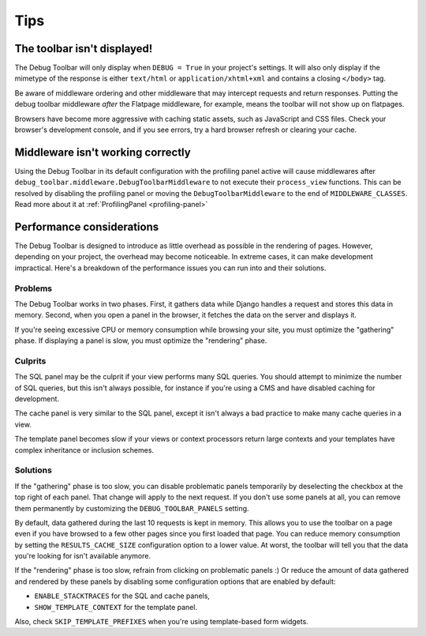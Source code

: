 Tips
====

The toolbar isn't displayed!
----------------------------

The Debug Toolbar will only display when ``DEBUG = True`` in your project's
settings. It will also only display if the mimetype of the response is
either ``text/html`` or ``application/xhtml+xml`` and contains a closing
``</body>`` tag.

Be aware of middleware ordering and other middleware that may intercept
requests and return responses. Putting the debug toolbar middleware *after*
the Flatpage middleware, for example, means the toolbar will not show up on
flatpages.

Browsers have become more aggressive with caching static assets, such as
JavaScript and CSS files. Check your browser's development console, and if
you see errors, try a hard browser refresh or clearing your cache.

Middleware isn't working correctly
----------------------------------

Using the Debug Toolbar in its default configuration with the profiling panel
active will cause middlewares after
``debug_toolbar.middleware.DebugToolbarMiddleware`` to not execute their
``process_view`` functions. This can be resolved by disabling the profiling
panel or moving the ``DebugToolbarMiddleware`` to the end of
``MIDDLEWARE_CLASSES``. Read more about it at :ref:`ProfilingPanel
<profiling-panel>`

Performance considerations
--------------------------

The Debug Toolbar is designed to introduce as little overhead as possible in
the rendering of pages. However, depending on your project, the overhead may
become noticeable. In extreme cases, it can make development impractical.
Here's a breakdown of the performance issues you can run into and their
solutions.

Problems
~~~~~~~~

The Debug Toolbar works in two phases. First, it gathers data while Django
handles a request and stores this data in memory. Second, when you open a
panel in the browser, it fetches the data on the server and displays it.

If you're seeing excessive CPU or memory consumption while browsing your site,
you must optimize the "gathering" phase. If displaying a panel is slow, you
must optimize the "rendering" phase.

Culprits
~~~~~~~~

The SQL panel may be the culprit if your view performs many SQL queries. You
should attempt to minimize the number of SQL queries, but this isn't always
possible, for instance if you're using a CMS and have disabled caching for
development.

The cache panel is very similar to the SQL panel, except it isn't always a bad
practice to make many cache queries in a view.

The template panel becomes slow if your views or context processors return large
contexts and your templates have complex inheritance or inclusion schemes.

Solutions
~~~~~~~~~

If the "gathering" phase is too slow, you can disable problematic panels
temporarily by deselecting the checkbox at the top right of each panel. That
change will apply to the next request. If you don't use some panels at all,
you can remove them permanently by customizing the ``DEBUG_TOOLBAR_PANELS``
setting.

By default, data gathered during the last 10 requests is kept in memory. This
allows you to use the toolbar on a page even if you have browsed to a few
other pages since you first loaded that page. You can reduce memory
consumption by setting the ``RESULTS_CACHE_SIZE`` configuration option to a
lower value. At worst, the toolbar will tell you that the data you're looking
for isn't available anymore.

If the "rendering" phase is too slow, refrain from clicking on problematic
panels :) Or reduce the amount of data gathered and rendered by these panels
by disabling some configuration options that are enabled by default:

- ``ENABLE_STACKTRACES`` for the SQL and cache panels,
- ``SHOW_TEMPLATE_CONTEXT`` for the template panel.

Also, check ``SKIP_TEMPLATE_PREFIXES`` when you're using template-based
form widgets.
